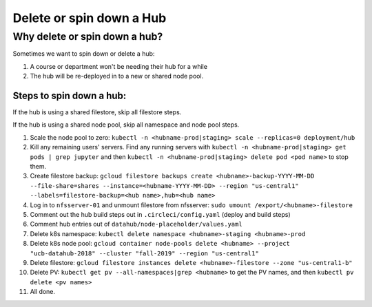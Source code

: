
.. _howto/delete-hub:

================
Delete or spin down a Hub
================


Why delete or spin down a hub?
=====================

Sometimes we want to spin down or delete a hub:

#. A course or department won't be needing their hub for a while
#. The hub will be re-deployed in to a new or shared node pool.



Steps to spin down a hub:
------------
If the hub is using a shared filestore, skip all filestore steps.

If the hub is using a shared node pool, skip all namespace and node pool steps.

#. Scale the node pool to zero: ``kubectl -n <hubname-prod|staging> scale --replicas=0 deployment/hub``
#. Kill any remaining users' servers.  Find any running servers with ``kubectl -n <hubname-prod|staging> get pods | grep jupyter`` and then ``kubectl -n <hubname-prod|staging> delete pod <pod name>`` to stop them.
#. Create filestore backup:  ``gcloud filestore backups create <hubname>-backup-YYYY-MM-DD --file-share=shares --instance=<hubname-YYYY-MM-DD> --region "us-central1" --labels=filestore-backup=<hub name>,hub=<hub name>``
#. Log in to ``nfsserver-01`` and unmount filestore from nfsserver: ``sudo umount /export/<hubname>-filestore``
#. Comment out the hub build steps out in ``.circleci/config.yaml`` (deploy and build steps)
#. Comment hub entries out of ``datahub/node-placeholder/values.yaml``
#. Delete k8s namespace:  ``kubectl delete namespace <hubname>-staging <hubname>-prod``
#. Delete k8s node pool:  ``gcloud container node-pools delete <hubname> --project "ucb-datahub-2018" --cluster "fall-2019" --region "us-central1"``
#. Delete filestore:  ``gcloud filestore instances delete <hubname>-filestore --zone "us-central1-b"``
#. Delete PV:  ``kubectl get pv --all-namespaces|grep <hubname>`` to get the PV names, and then ``kubectl pv delete <pv names>``
#. All done.
